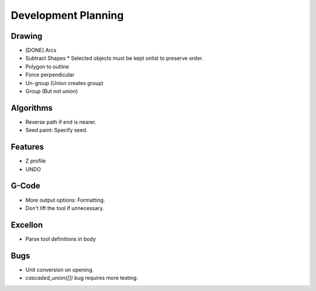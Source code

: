 Development Planning
====================

Drawing
-------

* [DONE] Arcs
* Subtract Shapes
  * Selected objects must be kept onlist to preserve order.
* Polygon to outline
* Force perpendicular
* Un-group (Union creates group)
* Group (But not union)


Algorithms
----------

* Reverse path if end is nearer.
* Seed paint: Specify seed.


Features
--------

* Z profile
* UNDO


G-Code
------

* More output options: Formatting.
* Don't lift the tool if unnecessary.


Excellon
--------

* Parse tool definitions in body


Bugs
----

* Unit conversion on opening.
* `cascaded_union([])` bug requires more testing.